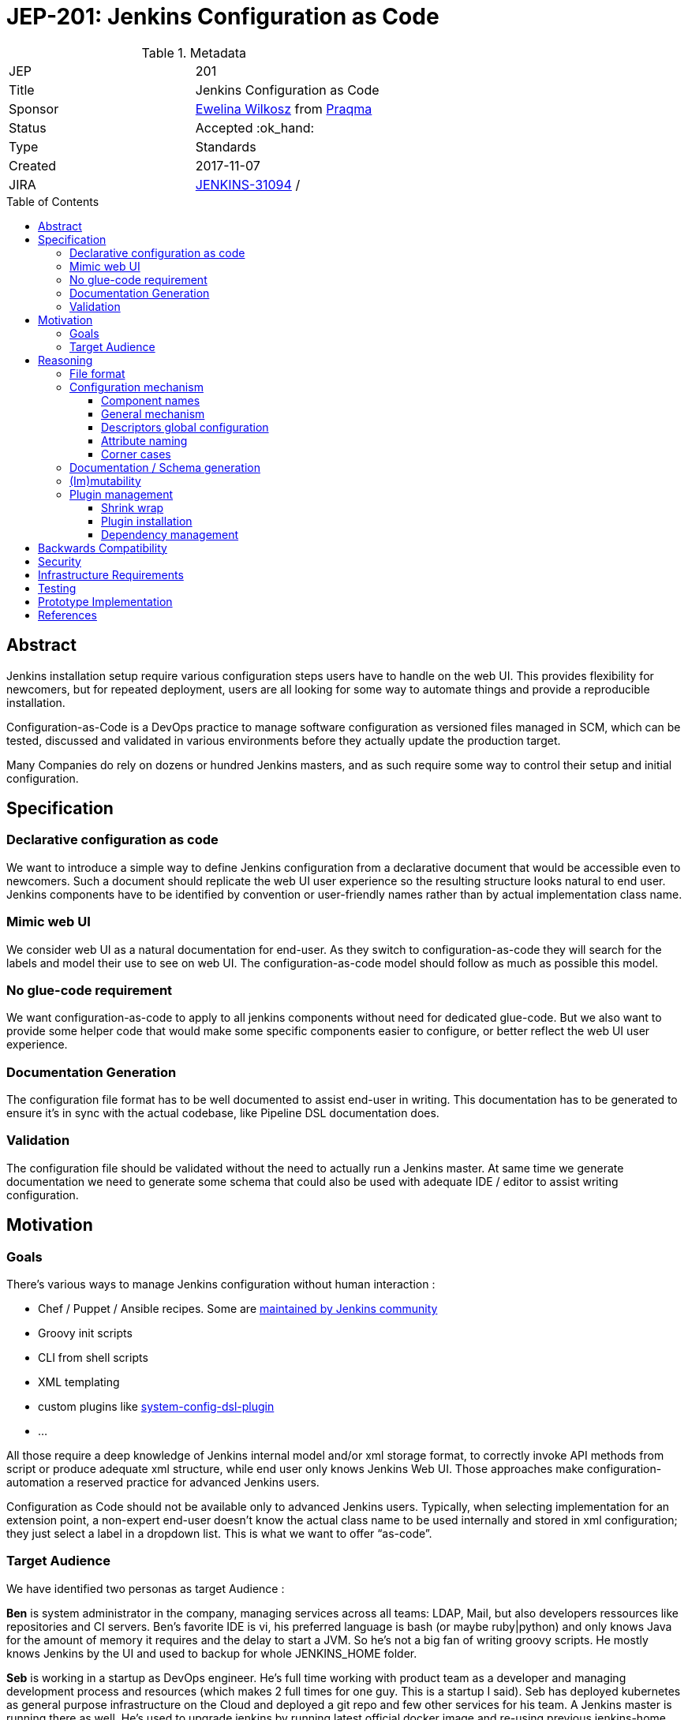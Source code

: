 = JEP-201: Jenkins Configuration as Code
:toc: preamble
:toclevels: 3
ifdef::env-github[]
:tip-caption: :bulb:
:note-caption: :information_source:
:important-caption: :heavy_exclamation_mark:
:caution-caption: :fire:
:warning-caption: :warning:
endif::[]

.Metadata
[cols="2"]
|===
| JEP
| 201

| Title
| Jenkins Configuration as Code

| Sponsor
| https://github.com/ewelinawilkosz2[Ewelina Wilkosz] from https://github.com/praqma[Praqma]

| Status
| Accepted :ok_hand:
//| Rejected :no_entry:
//| Withdrawn :hand:
//| Final :lock:
//| Replaced :dagger:
//| Active :smile:

| Type
| Standards

| Created
| 2017-11-07
//
//
// Uncomment if there is an associated placeholder JIRA issue.
| JIRA
| https://issues.jenkins-ci.org/browse/JENKINS-31094[JENKINS-31094]
//
//
// Uncomment if there will be a BDFL delegate for this JEP.
/| BDFL-Delegate
//| https://github.com/ewelinawilkosz[Ewelina Wilkosz]
//
//
// Uncomment if discussion will occur in forum other than jenkinsci-dev@ mailing list.
//| Discussions-To
//| :bulb: Link to where discussion and final status announcement will occur :bulb:
//
//
// Uncomment if this JEP depends on one or more other JEPs.
//| Requires
//| :bulb: JEP-NUMBER, JEP-NUMBER... :bulb:
//
//
// Uncomment and fill if this JEP is rendered obsolete by a later JEP
//| Superseded-By
//| :bulb: JEP-NUMBER :bulb:
//
//
// Uncomment when this JEP status is set to Accepted, Rejected or Withdrawn.
//| Resolution
//| :bulb: Link to relevant post in the jenkinsci-dev@ mailing list archives :bulb:

|===


== Abstract

Jenkins installation setup require various configuration steps users have to handle on the web UI. This provides flexibility for newcomers,
but for repeated deployment, users are all looking for some way to automate things and provide a reproducible installation.

Configuration-as-Code is a DevOps practice to manage software configuration as versioned files managed in SCM, which can be tested,
discussed and validated in various environments before they actually update the production target.

Many Companies do rely on dozens or hundred Jenkins masters, and as such require some way to control their setup and initial configuration.


== Specification

=== Declarative configuration as code

We want to introduce a simple way to define Jenkins configuration from a declarative document that would be accessible even to newcomers.
Such a document should replicate the web UI user experience so the resulting structure looks natural to end user. Jenkins components have
to be identified by convention or user-friendly names rather than by actual implementation class name.

=== Mimic web UI

We consider web UI as a natural documentation for end-user. As they switch to configuration-as-code they will search for the labels and
model their use to see on web UI. The configuration-as-code model should follow as much as possible this model.

=== No glue-code requirement

We want configuration-as-code to apply to all jenkins components without need for dedicated glue-code. But we also want to provide some
helper code that would make some specific components easier to configure, or better reflect the web UI user experience.

=== Documentation Generation

The configuration file format has to be well documented to assist end-user in writing. This documentation has to be generated to ensure
it’s in sync with the actual codebase, like Pipeline DSL documentation does.

=== Validation

The configuration file should be validated without the need to actually run a Jenkins master. At same time we generate documentation we
need to generate some schema that could also be used with adequate IDE / editor to assist writing configuration.


== Motivation

=== Goals

There's various ways to manage Jenkins configuration without human interaction :

* Chef / Puppet / Ansible recipes. Some are https://github.com/jenkinsci/puppet-jenkins[maintained by Jenkins community]
* Groovy init scripts
* CLI from shell scripts
* XML templating
* custom plugins like https://github.com/jenkinsci/system-config-dsl-plugin[system-config-dsl-plugin]
* ...

All those require a deep knowledge of Jenkins internal model and/or xml storage format, to correctly invoke API methods from script or
produce adequate xml structure, while end user only knows Jenkins Web UI. Those approaches make configuration-automation a reserved
practice for advanced Jenkins users.

Configuration as Code should not be available only to advanced Jenkins users. Typically, when selecting implementation for an extension
point, a non-expert end-user doesn't know the actual class name to be used internally and stored in xml configuration; they just select a
label in a dropdown list. This is what we want to offer “as-code”.

=== Target Audience

We have identified two personas as target Audience :

*Ben* is system administrator in the company, managing services across all teams: LDAP, Mail, but also developers ressources like
repositories and CI servers. Ben’s favorite IDE is vi, his preferred language is bash (or maybe ruby|python) and only knows Java for the
amount of memory it requires and the delay to start a JVM. So he’s not a big fan of writing groovy scripts. He mostly knows Jenkins by the
UI and used to backup for whole JENKINS_HOME folder.

*Seb* is working in a startup as DevOps engineer. He’s full time working with product team as a developer and managing development process
and resources (which makes 2 full times for one guy. This is a startup I said). Seb has deployed kubernetes as general purpose
infrastructure on the Cloud and deployed a git repo and few other services for his team. A Jenkins master is running there as well. He's used
to upgrade jenkins by running latest official docker image and re-using previous jenkins-home volume.

== Reasoning

Configuration as Code as a simple text file with both documentation and schema that would make it possible for any Jenkins user to replicate
the configuration they would previously setup by hand on web UI.

This is a major differentiator vs Groovy init scripts used by many Advanced Jenkins users, who are confident with internal APIs and Groovy
syntax. Using a basic text file format with validation makes this feature available to arbitrary DevOps teams without the need to be familiar
with Jenkins or Groovy.

=== File format

To avoid Configuration as Code being tied to a specific developer community, we selected YAML as format to define Jenkins configuration.

YAML allows us to :

* Have a plain text, human readable format
* Include comments to provide runnable sample configuration files
* Be language ecosystem agnostic
* Support JSON-schema validation

=== Configuration mechanism

==== Component names

Configuration files define a tree model.
For every node, we need to find the matching Jenkins component. Relying on `@Symbol` annotation is an
efficient way to identify components with a human friendly short name. For plugin which haven't (yet) adopted this annotation, we can rely
on some convention. A common pattern is to name an implementation class as prefix + API class name, like `LDAPSecurityRealm`. As we know
the API we are looking for implementation, we can establish a natural short name for this implementation as “ldap” and offer a Symbol-like
short name to the end user for his configuration file.

==== General mechanism

++DataBoundSetter++s & ++DataBoundConstructor++s offer a natural way to construct Jenkins components from a set of key=value pairs. Most
jenkins components do rely on them and as such offer a 1:1 match between internal data structure and web UI configuration forms. Component to follow UI binding conventions and best practices will then be supported out-of-the-box. The few of them with custom UI binding rules should be easily fixed, as the required changes are limited to data binding conventions.

==== Descriptors global configuration

A major exception to this is ++Descriptor++s which in many cases rely on manual parsing of +JSONObject+. In this JEP we propose to offer guidance and recommendation for plugin developers to apply the same databinding mechanisme to descriptor's ++configure++ method. We published a https://github.com/jenkinsci/configuration-as-code-plugin/blob/master/PLUGINS.md[step-by-step guide] for this purpose and will open pull-requests on few commons plugins to demonstrate this approach.

Most plugin do already have setters for descriptor's attribte, designed to enable configuration from groovy scripts. We do rely on those when they exist, but adoption databinding mechanisms will ensure

1. accessors name and types do match the internal data model
1. all attributes are configurable relying on DataBound setters.

==== Attribute naming

===== Aliases
In few cases attribute and accessors names do no match the UI labels, either for legacy reasons ("slave" vs "agent") or for technical databinding implementation details ("lavelString" vs "label"). As we want the configuration-as-code model to mimic web UI, considering this one is "natural documentation" for most users, we need to fix this.
We propose to document in setters the attribute preferred name using an ++@Symbol++ annotation (see https://github.com/jenkinsci/structs-plugin/pull/18[structs-plugin#18]). 

We consider this to be a **must have** feature

===== Delegate
There's other places where attribute are managed within web UI by a dedicated compoment. ++Jenkins.securityRealm++ for sample is managed by ++GlobalSecurityConfiguration++ component, which doesn't have any attribute by himself. 

We propose to declare such management delegation as annotations on the attribute owner. So Jenkins.securityRealm would document attribute is actually managed by ++GlobalSecurityConfiguration++, and the later would offer setters for securityRealm, to actually configure Jenkins owning component.

We consider this to be a **nive to have** feature

==== Corner cases

In some circumstances the Java codebase doesn’t match the web UI forms and relies on some custom code for configuration. The Jenkins root
object is such a component. For those, we need to provide some dedicated configuration adapter code. Some plugins might need the same.
We have identified credentials-plugin as such a component.

This document do describe the general mechanism but won't get into details for plugin-specific implementations.
We expect plugin which require some custom adapter code to host such a component, and the discussion on the
right model to expose to end user to take place there.

=== Documentation / Schema generation

As configuration-as-code mechanism relies on data-binding mechanism, we can construct a full data model from a live jenkins instance, and
produce documentation. We also can include help tips from various inputs as additional guidance to end-user reading the doc.

The same way we generate documentation we can generate a JSON-schema to validate a configuration file without need to run a jenkins master
for acceptance.

=== (Im)mutability
Depending on the audience, some want to use configuration-as-code to generate a working Jenkins master with some initial configuration, but
also let the actual administrator make changes. Such use case is mostly looking for “recipe for a new jenkins master”.

Others want configuration-as-code to fully control the master, and be able to apply updates. Comparable to Chef/Puppet/Ansible management.

Both use cases can be supported (as well as a mix of both).

The former just uses the configuration-as-code mechanism for initial setup.

The latter would apply the configuration when updates are detected on file. It could benefit some way to lock down configuration for
components configured by the configuration-as-code mechanism to be read-only on web UI.

=== Plugin management
As part of configuring the Jenkins Master we support plugin installation and management. The Configuration-as-Code plugin itself is out-of-scope, it has to be bundled with Jenkins so it can take control on the master. But for all other plugins we want configuration-as-code to offer :

- a high-level, user-friendly way to define "feature" plugins to be installed. Typically, end users want to build GitHub pull requests, they don't care that this will required `token-macro` for some low-level implementation reasons.
- a fully reproducible way to setup a master. Relying on `latest` for transitive dependencies is _not_ an acceptable solution. Upgrades should also be tracked as configuration changes.
- ability to configure infrastructure : private update sites and http proxy to download plugins.

==== Shrink wrap
`npm` is a typical example of a dependency manager which has to support comparable requirements : provide reproducible dependency management in a moving javascript ecosystem. It supports a [`shrinkwrap` file](https://docs.npmjs.com/cli/shrinkwrap) to compute a dependency list from a higher-level definition, and be able to exactly reproduce this setup later.

The Configuration-as-Code plugin can offer plugin management _outside_ Jenkins as a standalone java executable. It can then consume a `plugins.yaml` file, provided as part of the configuraiton, to resolve plugin dependencies and compute a full list of plugins to be installed, which would be stored as `plugins.shrinkwrap` file. This later file can be used to automate plugin installation.

==== Plugin installation
The Configuration-as-Code can consume this shrinkwrap file and compare the requested state _vs_ actual master installation. If some extra plugins have to be installed, it can then setup pluginManager and trigger plugin installation, then restart Jenkins. 
As the yaml configuration may have references to plugin components, this process has to be executed _before_ any other configuration.

For flexibility and convenience, the `plugins.shrinkwrap` file is optional, and plugin installation would then just rely on PluginManager to manage transitive dependencies. Configuration-as-Code would then just log a warning about reproducibility.

==== Dependency management
As `plugins.shrinkwrap` computation is executed outside Jenkins, we can offer an alternate implementation for transitive dependency management and dependency resolution. With extra metadata exposed in the Update Center, we could offer some more advanced logic in dependency resolution, not just getting `latest` of all plugins. Such metadata would express known compatibility-breaks, synchronized releases for highly dependent plugins, recommended version, etc. This is typically what Linux package management systems do.



== Backwards Compatibility

Configuration-as-Code is intended to run as an additional Jenkins component (most probably: a plugin) and not require dedicated extension
integrated in Jenkins-core nor specific API implemented by plugins. We only require them to follow some convention in the way they expose
configuration attributes (i.e +DataBoundSetter|Constructor+)

As Configuration-as-Code model is directly compute based on exposed API, this model might change with
jenkins-core or plugin upgrades. We don't offer any backward compatibility support. As a user wants
to upgrade Jenkins or plugins, he has to run a test master to confirm his yaml configuration is still
valid. Or he can rely on generated schema for target core+plugin version to validate this file.

== Security

N/A

== Infrastructure Requirements

N/A

== Testing

We will provide a set of configuration samples for various popular plugins, both as documentation for newcomers and for acceptance testing of the
implementation.

== Prototype Implementation

https://github.com/jenkinsci/configuration-as-code-plugin

== References

This topic was initially discussed on https://issues.jenkins-ci.org/browse/JENKINS-31094[JENKINS-31094].
Subsequent discussion https://groups.google.com/d/msg/jenkinsci-dev/6TjlxEqHUEs/nKSG1xSkCQAJ[here].

